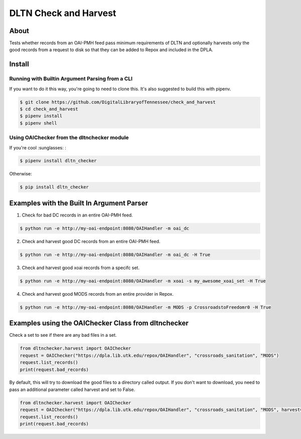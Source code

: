 ======================
DLTN Check and Harvest
======================

.. image:: https://travis-ci.org/DigitalLibraryofTennessee/check_and_harvest.png
    :alt: TravisCI badge

.. image:: https://badge.fury.io/py/dltn-checker.svg
    :target: https://badge.fury.io/py/dltn-checker
    :alt: PyPI badge


-----
About
-----

Tests whether records from an OAI-PMH feed pass minimum requirements of DLTN and optionally harvests only the good
records from a request to disk so that they can be added to Repox and included in the DPLA.

-------
Install
-------

Running with Builtin Argument Parsing from a CLI
================================================

If you want to do it this way, you're going to need to clone this.  It's also suggested to  build this with pipenv.

.. code-block:: console

    $ git clone https://github.com/DigitalLibraryofTennessee/check_and_harvest
    $ cd check_and_harvest
    $ pipenv install
    $ pipenv shell

Using OAIChecker from the dltnchecker module
============================================

If you're cool :sunglasses: :

.. code-block:: console

    $ pipenv install dltn_checker

Otherwise:

.. code-block:: console

    $ pip install dltn_checker


------------------------------------------
Examples with the Built In Argument Parser
------------------------------------------

1. Check for bad DC records in an entire OAI-PMH feed.

.. code-block:: console

    $ python run -e http://my-oai-endpoint:8080/OAIHandler -m oai_dc

2. Check and harvest good DC records from an entire OAI-PMH feed.

.. code-block:: console

    $ python run -e http://my-oai-endpoint:8080/OAIHandler -m oai_dc -H True

3. Check and harvest good xoai records from a specifc set.

.. code-block:: console

    $ python run -e http://my-oai-endpoint:8080/OAIHandler -m xoai -s my_awesome_xoai_set -H True

4. Check and harvest good MODS records from an entire provider in Repox.

.. code-block:: console

    $ python run -e http://my-oai-endpoint:8080/OAIHandler -m MODS -p CrossroadstoFreedomr0 -H True

----------------------------------------------------
Examples using the OAIChecker Class from dltnchecker
----------------------------------------------------

Check a set to see if there are any bad files in a set.

.. code-block:: python

    from dltnchecker.harvest import OAIChecker
    request = OAIChecker("https://dpla.lib.utk.edu/repox/OAIHandler", "crossroads_sanitation", "MODS")
    request.list_records()
    print(request.bad_records)

By default, this will try to download the good files to a directory called output. If you don't want to download, you
need to pass an additional parameter called harvest and set to False.

.. code-block:: python

    from dltnchecker.harvest import OAIChecker
    request = OAIChecker("https://dpla.lib.utk.edu/repox/OAIHandler", "crossroads_sanitation", "MODS", harvest=False)
    request.list_records()
    print(request.bad_records)
